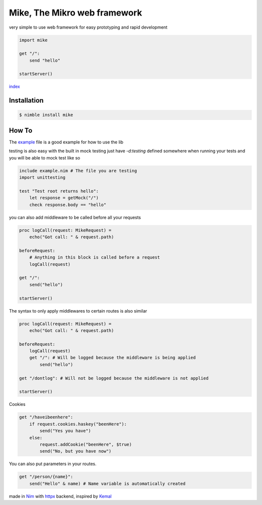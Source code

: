 ******************************
Mike, The Mikro web framework
******************************

.. image:: https://github.com/ire4ever1190/mike/workflows/Tests/badge.svg

very simple to use web framework for easy prototyping and rapid development

.. code-block:: nim

    import mike

    get "/":
        send "hello"
    
    startServer()

`index <theindex.html>`__

Installation
============

.. code-block::

    $ nimble install mike

How To
=======

The `example <https://github.com/ire4ever1190/mike/blob/master/example.nim>`__ file is a good example for how to use the lib

testing is also easy with the built in mock testing
just have `-d:testing` defined somewhere when running your tests and you will be able to mock test like so

.. code-block:: nim

    include example.nim # The file you are testing
    import unittesting

    test "Test root returns hello":
        let response = getMock("/")
        check response.body == "hello"


you can also add middleware to be called before all your requests

.. code-block:: nim

    proc logCall(request: MikeRequest) =
        echo("Got call: " & request.path)
    
    beforeRequest:
        # Anything in this block is called before a request
        logCall(request)
    
    get "/":
        send("hello")
 
    startServer()

The syntax to only apply middlewares to certain routes is also similar

.. code-block:: nim

    proc logCall(request: MikeRequest) =
        echo("Got call: " & request.path)
    
    beforeRequest:
        logCall(request)
        get "/": # Will be logged because the middleware is being applied
            send("hello")
    
    get "/dontlog": # Will not be logged because the middleware is not applied
 
    startServer()

Cookies

.. code-block:: nim

    get "/haveibeenhere":
        if request.cookies.haskey("beenHere"):
            send("Yes you have")
        else:
            request.addCookie("beenHere", $true)
            send("No, but you have now")

You can also put parameters in your routes.

.. code-block:: nim

    get "/person/{name}":
        send("Hello" & name) # Name variable is automatically created
        
made in `Nim <https://nim-lang.org/>`__ with `httpx <https://github.com/xflywind/httpx>`__ backend, inspired by `Kemal <https://kemalcr.com/>`__
